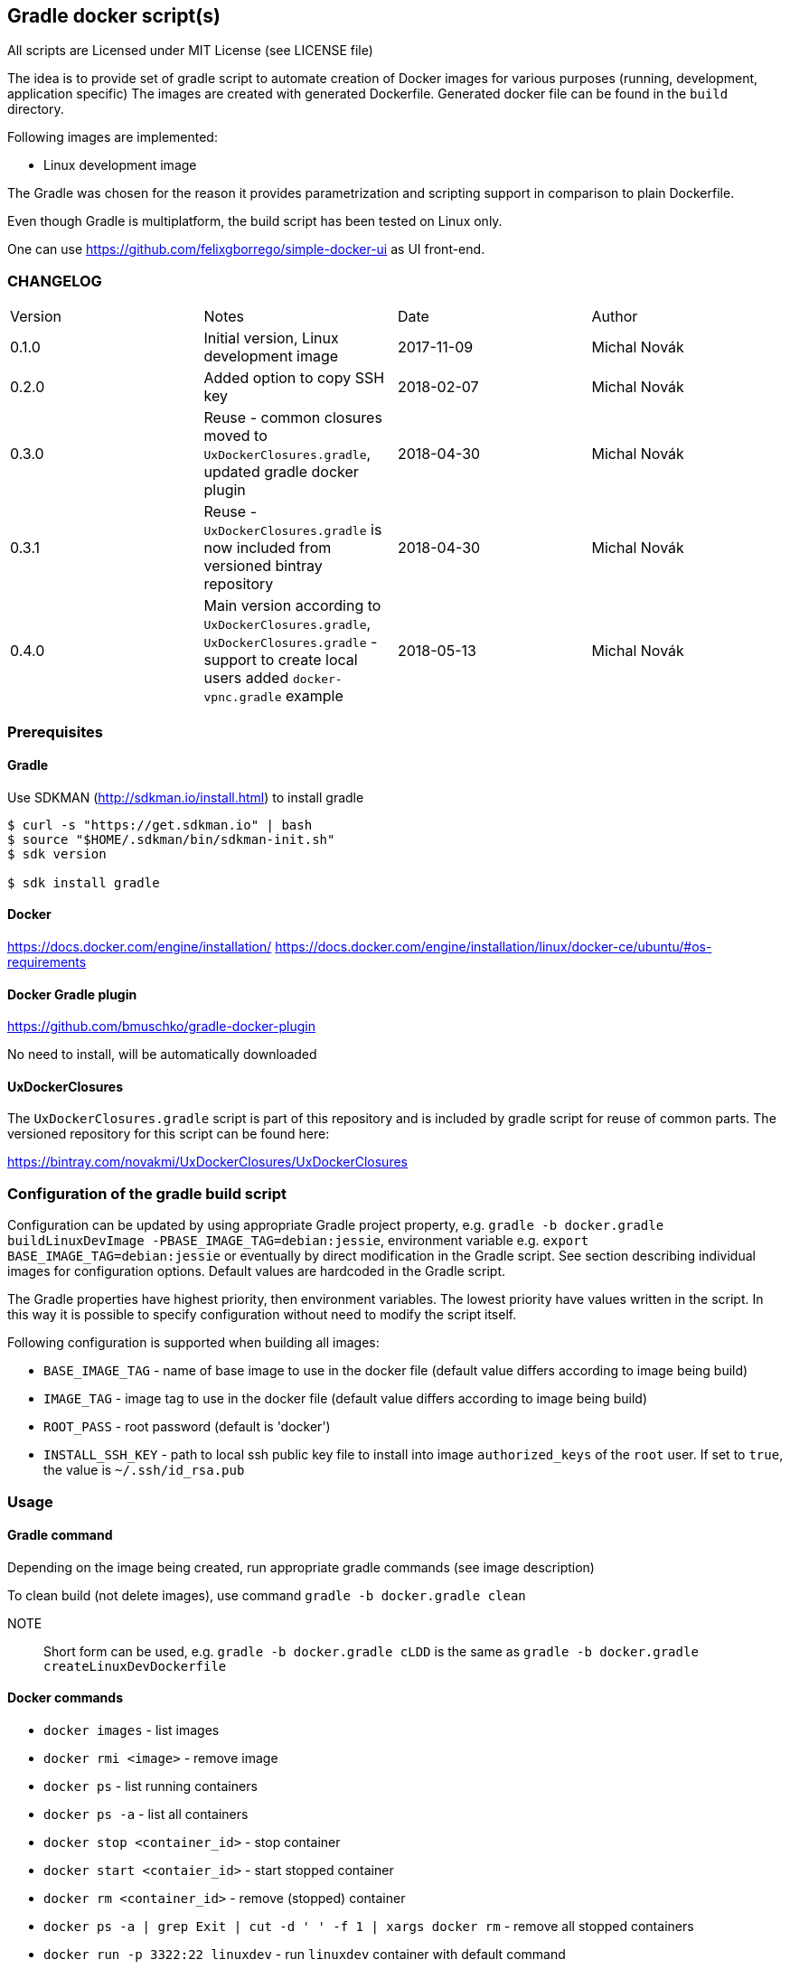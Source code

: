 == Gradle docker script(s)

All scripts are Licensed under MIT License (see LICENSE file)

The idea is to provide set of gradle script to automate creation of  Docker images
for various purposes (running, development, application specific)
The images are created with generated Dockerfile. Generated docker file can
be found in the `build` directory.

Following images are implemented:

* Linux development image

The Gradle was chosen for the reason it provides parametrization
and scripting support in comparison to plain Dockerfile.

Even though Gradle is multiplatform, the build script has been tested
on Linux only.

One can use https://github.com/felixgborrego/simple-docker-ui as UI front-end.

=== CHANGELOG

|======
| Version     | Notes                                               | Date        | Author
| 0.1.0       | Initial version, Linux development image            | 2017-11-09  | Michal Novák
| 0.2.0       | Added option to copy SSH key                        | 2018-02-07  | Michal Novák
| 0.3.0       | Reuse - common closures moved to `UxDockerClosures.gradle`,
                updated gradle docker plugin                        | 2018-04-30  | Michal Novák
| 0.3.1       | Reuse - `UxDockerClosures.gradle` is now included
                from versioned bintray repository                   | 2018-04-30  | Michal Novák
| 0.4.0       | Main version according to `UxDockerClosures.gradle`,
               `UxDockerClosures.gradle` - support to create local users
               added `docker-vpnc.gradle` example
                                                                    | 2018-05-13  | Michal Novák
|======

=== Prerequisites

==== Gradle

Use SDKMAN (http://sdkman.io/install.html) to install gradle

----
$ curl -s "https://get.sdkman.io" | bash
$ source "$HOME/.sdkman/bin/sdkman-init.sh"
$ sdk version

$ sdk install gradle
----

==== Docker

https://docs.docker.com/engine/installation/
https://docs.docker.com/engine/installation/linux/docker-ce/ubuntu/#os-requirements

==== Docker Gradle plugin

https://github.com/bmuschko/gradle-docker-plugin

No need to install, will be automatically downloaded

==== UxDockerClosures

The `UxDockerClosures.gradle` script is part of this repository and is included by
gradle script for reuse of common parts. The versioned repository for this
script can be found here:

https://bintray.com/novakmi/UxDockerClosures/UxDockerClosures

=== Configuration of the gradle build script

Configuration can be updated by using appropriate Gradle project property, e.g.
`gradle -b docker.gradle buildLinuxDevImage -PBASE_IMAGE_TAG=debian:jessie`,
environment variable e.g. `export BASE_IMAGE_TAG=debian:jessie` or eventually by direct
modification in the Gradle script. See section describing individual images for configuration options.
Default values are hardcoded in the Gradle script.

The Gradle properties have highest priority, then environment variables. The
lowest priority have values written in the script. In this way it is possible to
specify configuration without need to modify the script itself.

Following configuration is supported when building all images:

* `BASE_IMAGE_TAG` - name of base image to use in the docker file (default value
                     differs according to image being build)
* `IMAGE_TAG` - image tag to use in the docker file (default value
                 differs according to image being build)
* `ROOT_PASS` - root password (default is 'docker')
* `INSTALL_SSH_KEY` - path to local ssh public key file to install into
   image `authorized_keys` of the `root` user.
   If set to `true`, the value is `~/.ssh/id_rsa.pub`

=== Usage

==== Gradle command

Depending on the image being created, run appropriate gradle commands
(see image description)

To clean build (not delete images), use  command `gradle -b docker.gradle clean`

NOTE:: Short form can be used, e.g.   `gradle -b docker.gradle cLDD` is the same as
       `gradle -b docker.gradle createLinuxDevDockerfile`

==== Docker commands

* `docker images` - list images
* `docker rmi <image>` - remove image
* `docker ps` - list running containers
* `docker ps -a` - list all containers
* `docker stop <container_id>` - stop container
* `docker start <contaier_id>` - start stopped container
* `docker rm <container_id>` - remove (stopped) container
* `docker ps -a | grep Exit | cut -d ' ' -f 1 | xargs docker rm` - remove all stopped containers
* `docker run -p 3322:22 linuxdev` - run `linuxdev` container with default command
* `docker run -it linuxdev /bin/bash` - create `linuxdev` container and run `bash in it`
* `docker network create --subnet=172.18.0.0/16 linuxnet` - create docker network
* `docker run --net linuxnet --ip 172.18.0.2 -h linux-container linuxdev` - run `linuxdev`
      container with default command in specific network, assign hostname `linux-container`,
      assign IP address
* docker exec -i -t <id> /bin/bash - run another bash in running container

NOTE:: If `WARNING: IPv4 forwarding is disabled. Networking will not work.`
       is present, it can be fixed by running `sysctl -w net.ipv4.ip_forward=1` as a root.

== Images

=== LinuxDev

Linux development environment from Debian based distribution (Debian, Ubuntu)

This image does not fully follow docker container idea as it represent full development
environment for Linux accessible with `ssh`.

==== Configuration

Configure/Update following properties (default values):

* `BASE_IMAGE_TAG` - the default value is `ubuntu:16:04` (tested also `debian:jessie`)
* `IMAGE_TAG` - the default value us `linuxdevdev`

Can be set as `gradle` properties, environment variables or modified in the Gradle script.

==== Build and run

* to create only docker file (in the `build` directory)
** `gradle -b docker.gradle createLinuxDevDockerfile`

* to build image issue commands e.g:
** `gradle -b docker.gradle buildLinuxDevImage`
** `gradle -b docker.gradle buildLinuxDevImage -PINSTALL_SSH_KEY_UXDKCL=true`
** `gradle -b docker.gradle buildLinuxDevImage -PBASE_IMAGE_TAG=debian:jessie -PIMAGE_TAG=linuxjessie`
** `gradle -b docker.gradle buildLinuxDevImage -PBASE_IMAGE_TAG=ubuntu:17.10 -PIMAGE_TAG=linuxub1710`

* to remove image issue command e.g.: `docker rmi --force linuxdev`

* to run container from image:
** `docker run -p 3322:22 linuxdev`
** `docker run --privileged -p 3322:22 linuxdev` for privileged mode
** `docker run -d -p 3322:22 linuxdev` to run in detached mode
** ssh into image `ssh root@localhost -p 3322` or
   `ssh -o UserKnownHostsFile=/dev/null -o StrictHostKeyChecking=no root@localhost -p 3322`
   to avoid possible key warnings

* to run container from image with own IP and hostname `linux-container` (example):
** create network `docker network create --subnet=172.18.0.0/16 linuxnet`
** start container in network with IP address `docker run --net linuxdnet --ip 172.18.0.2 -h linux-container linuxdev`
** ssh into image using IP `ssh root@172.18.0.2`
** finally  (when not needed) remove network with `docker network rm linuxnet`

* to stop container
** `docker ps` to get container id
** `docker stop <container id>
** alternatively press `CTRL+\` (for non detached mode)

* use linux container in usual way (linux commands - `gcc`, `ping`, `mc`, ... )
